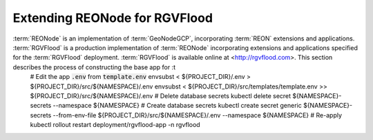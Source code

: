 Extending REONode for RGVFlood
==============================

:term:`REONode` is an implementation of :term:`GeoNodeGCP`, incorporating :term:`REON` extensions and applications. :term:`RGVFlood` is a production implementation of :term:`REONode` incorporating extensions and applications specified for the :term:`RGVFlood` deployment. :term:`RGVFlood` is available online at <http://rgvflood.com>. This section describes the process of constructing the base app for :t
    # Edit the app :code:`.env` from :code:`template.env`
    envsubst < ${PROJECT_DIR}/.env > ${PROJECT_DIR}/src/${NAMESPACE}/.env
    envsubst < ${PROJECT_DIR}/src/templates/template.env >> ${PROJECT_DIR}/src/${NAMESPACE}/.env
    # Delete database secrets
    kubectl delete secret ${NAMESPACE}-secrets --namespace ${NAMESPACE}    
    # Create database secrets
    kubectl create secret generic ${NAMESPACE}-secrets --from-env-file ${PROJECT_DIR}/src/${NAMESPACE}/.env  --namespace ${NAMESPACE}
    # Re-apply
    kubectl rollout restart deployment/rgvflood-app -n rgvflood